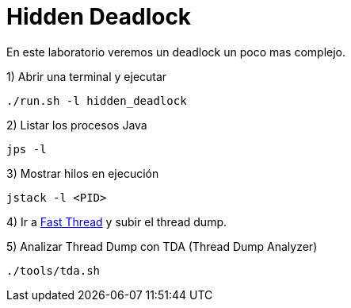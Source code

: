 = Hidden Deadlock

En este laboratorio veremos un deadlock un poco mas complejo.

1) Abrir una terminal y ejecutar

[source,bash]
----
./run.sh -l hidden_deadlock
----

2) Listar los procesos Java

[source,bash]
----
jps -l
----

3) Mostrar hilos en ejecución

[source,bash]
----
jstack -l <PID>
----

4) Ir a https://fastthread.io/[Fast Thread] y subir el thread dump.

5) Analizar Thread Dump con TDA (Thread Dump Analyzer)

[source,bash]
----
./tools/tda.sh
----
